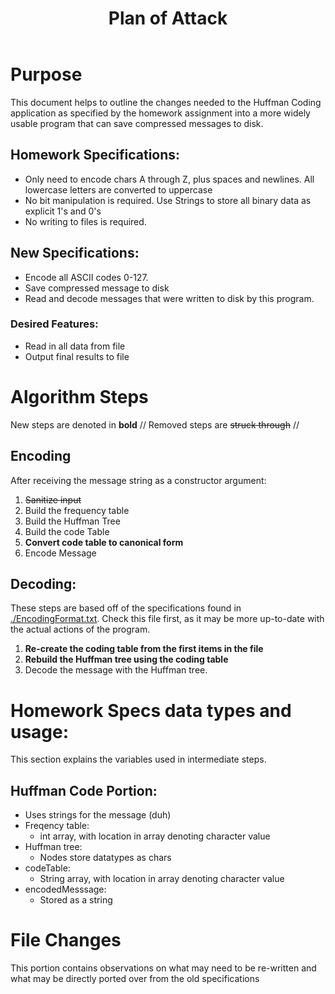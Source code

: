#+Title: Plan of Attack
* Purpose
  This document helps to outline the changes needed to the Huffman
  Coding application as specified by the homework assignment into a
  more widely usable program that can save compressed messages to disk.
** Homework Specifications:
   + Only need to encode chars A through Z, plus spaces and
     newlines. All lowercase letters are converted to uppercase
   + No bit manipulation is required. Use Strings to store all binary
     data as explicit 1's and 0's
   + No writing to files is required.
** New Specifications:
   + Encode all ASCII codes 0-127.
   + Save compressed message to disk
   + Read and decode messages that were written to disk by this
     program.
*** Desired Features:
    + Read in all data from file
    + Output final results to file
* Algorithm Steps
  New steps are denoted in *bold* //
  Removed steps are +struck through+ //
** Encoding
   After receiving the message string as a constructor argument:
   1. +Sanitize input+
   1. [@1] Build the frequency table
   2. Build the Huffman Tree
   3. Build the code Table
   4. *Convert code table to canonical form*
   5. Encode Message
** Decoding:
   These steps are based off of the specifications found in
   [[./EncodingFormat.txt]]. Check this file first, as it may be more
   up-to-date with the actual actions of the program.
   1. *Re-create the coding table from the first items in the file*
   2. *Rebuild the Huffman tree using the coding table*
   3. Decode the message with the Huffman tree.
* Homework Specs data types and usage:
  This section explains the variables used in intermediate steps.
** Huffman Code Portion:
   + Uses strings for the message (duh)
   + Freqency table:
     - int array, with location in array denoting character value
   + Huffman tree:
     - Nodes store datatypes as chars
   + codeTable:
     - String array, with location in array denoting character value
   + encodedMesssage:
     - Stored as a string
* File Changes
  This portion contains observations on what may need to be re-written
  and what may be directly ported over from the old specifications